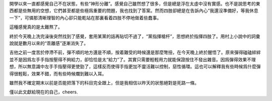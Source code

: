 .. title: 危命的復活，思想指揮四肢！
.. slug: wei-ming-de-fu-huo-si-xiang-zhi-hui-si-zhi
.. date: 2012/12/02 23:30:44
.. tags: My Life, UPGRADE
.. category: life

開學以來一直都感覺自己不在狀態，有些“神形分離”。感覺自己雖然想了很多，但是總是浮在太虛中沒有實感。也不是說思考的東西都是些無用的空想，它們甚至都是些極爲重要的問題，我也找到了答案。然而四肢卻總是在告訴內心“我還沒準備好，等我休息一下”，可憐那清晰理智的內心卻只能乾站在那裏看着四肢不停地做着些蠢事。

這種感覺真的是太難熬了。

終於今天晚上洗完澡後突然找到了感覺，套用某黨的話再貼切不過了，“黨指揮槍杆”，思想終於指揮四肢了。用村上小說中的詞彙說就是數月以來的“乖離感”逐漸消失了。

吉他之前一度苦於停滯不前，彈不順的地方還是不順，按着難受的時候還是那麼彆扭，在今天晚上終於醒悟了。原來彈得磕磕絆絆並不是因爲左手手指按壓得不夠給力，卻恰恰是太“給力”了。其實只需要輕輕用力就能保證按住不發出雜音。因爲彈得效果不理想，所以無意識中左手手指壓得更使勁了，這樣反而使得手指更加不靈活難以控制，惡性循環。這也可以解釋我有些時候爲什麼彈得很輕鬆，效果不錯，而有些時候爛到難以入耳。

雖然我不確定期末以前是否能把落下的科目完全跟上，但是我相信以昨天的狀態絕對是死路一條。

僅以此文獻給現在的自己，cheers.
